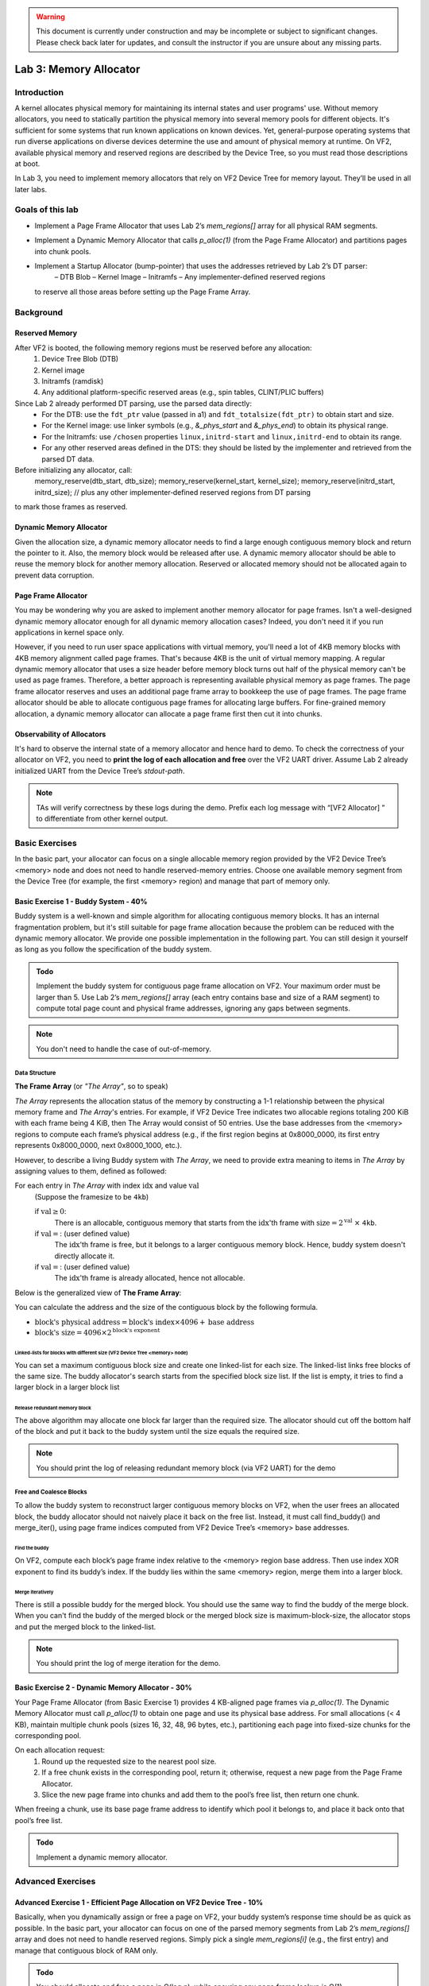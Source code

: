 .. warning::

   This document is currently under construction and may be incomplete or subject to significant changes.
   Please check back later for updates, and consult the instructor if you are unsure about any missing parts.


=======================
Lab 3: Memory Allocator
=======================

############
Introduction
############

A kernel allocates physical memory for maintaining its internal states and user programs' use.
Without memory allocators, you need to statically partition the physical memory into several memory pools for
different objects.
It's sufficient for some systems that run known applications on known devices.
Yet, general-purpose operating systems that run diverse applications on diverse devices determine the use and amount
of physical memory at runtime. On VF2, available physical memory and reserved regions are described by the Device Tree,
so you must read those descriptions at boot.

In Lab 3, you need to implement memory allocators that rely on VF2 Device Tree for memory layout.
They’ll be used in all later labs.


#################
Goals of this lab
#################

* Implement a Page Frame Allocator that uses Lab 2’s `mem_regions[]` array for all physical RAM segments.

* Implement a Dynamic Memory Allocator that calls `p_alloc(1)` (from the Page Frame Allocator) and partitions pages into chunk pools.

* Implement a Startup Allocator (bump-pointer) that uses the addresses retrieved by Lab 2’s DT parser:
    – DTB Blob
    – Kernel Image
    – Initramfs
    – Any implementer-defined reserved regions
  to reserve all those areas before setting up the Page Frame Array.


##########
Background
##########

Reserved Memory
================

After VF2 is booted, the following memory regions must be reserved before any allocation:
  1. Device Tree Blob (DTB)
  2. Kernel image
  3. Initramfs (ramdisk)
  4. Any additional platform-specific reserved areas (e.g., spin tables, CLINT/PLIC buffers)

Since Lab 2 already performed DT parsing, use the parsed data directly:
  • For the DTB: use the ``fdt_ptr`` value (passed in a1) and ``fdt_totalsize(fdt_ptr)`` to obtain start and size.
  • For the Kernel image: use linker symbols (e.g., `&_phys_start` and `&_phys_end`) to obtain its physical range.
  • For the Initramfs: use ``/chosen`` properties ``linux,initrd-start`` and ``linux,initrd-end`` to obtain its range.
  • For any other reserved areas defined in the DTS: they should be listed by the implementer and retrieved from the parsed DT data.

Before initializing any allocator, call:
    memory_reserve(dtb_start, dtb_size);
    memory_reserve(kernel_start, kernel_size);
    memory_reserve(initrd_start, initrd_size);
    // plus any other implementer‐defined reserved regions from DT parsing
to mark those frames as reserved.


Dynamic Memory Allocator
========================

Given the allocation size,
a dynamic memory allocator needs to find a large enough contiguous memory block and return the pointer to it.
Also, the memory block would be released after use.
A dynamic memory allocator should be able to reuse the memory block for another memory allocation.
Reserved or allocated memory should not be allocated again to prevent data corruption.

Page Frame Allocator
======================

You may be wondering why you are asked to implement another memory allocator for page frames.
Isn't a well-designed dynamic memory allocator enough for all dynamic memory allocation cases?
Indeed, you don't need it if you run applications in kernel space only.

However, if you need to run user space applications with virtual memory,
you'll need a lot of 4KB memory blocks with 4KB memory alignment called page frames.
That's because 4KB is the unit of virtual memory mapping.
A regular dynamic memory allocator that uses a size header before memory block turns out half of the physical memory
can't be used as page frames.
Therefore, a better approach is representing available physical memory as page frames.
The page frame allocator reserves and uses an additional page frame array to bookkeep the use of page frames.
The page frame allocator should be able to allocate contiguous page frames for allocating large buffers.
For fine-grained memory allocation, a dynamic memory allocator can allocate a page frame first then cut it into chunks.

Observability of Allocators
============================

It's hard to observe the internal state of a memory allocator and hence hard to demo.
To check the correctness of your allocator on VF2, you need to **print the log of each allocation and free**
over the VF2 UART driver. Assume Lab 2 already initialized UART from the Device Tree’s `stdout-path`.

.. note::
  TAs will verify correctness by these logs during the demo. Prefix each log message with “[VF2 Allocator] ”
  to differentiate from other kernel output.


###############
Basic Exercises
###############

In the basic part, your allocator can focus on a single allocable memory region provided by the VF2 Device Tree’s <memory> node
and does not need to handle reserved-memory entries. Choose one available memory segment from the Device Tree
(for example, the first <memory> region) and manage that part of memory only.

Basic Exercise 1 - Buddy System - 40%
=====================================

Buddy system is a well-known and simple algorithm for allocating contiguous memory blocks.
It has an internal fragmentation problem, but it's still suitable for page frame allocation 
because the problem can be reduced with the dynamic memory allocator.
We provide one possible implementation in the following part.
You can still design it yourself as long as you follow the specification of the buddy system.

.. admonition:: Todo

    Implement the buddy system for contiguous page frame allocation on VF2. Your maximum order must be larger than 5.
    Use Lab 2’s `mem_regions[]` array (each entry contains base and size of a RAM segment)
    to compute total page count and physical frame addresses, ignoring any gaps between segments.

.. note::

  You don't need to handle the case of out-of-memory.

Data Structure
----------------

**The Frame Array** (or *"The Array"*, so to speak)

*The Array* represents the allocation status of the memory by constructing a 1-1 relationship between the physical memory frame and *The Array*'s entries.
For example, if VF2 Device Tree indicates two allocable regions totaling 200 KiB with each frame being 4 KiB,
then The Array would consist of 50 entries. Use the base addresses from the <memory> regions to compute
each frame’s physical address (e.g., if the first region begins at 0x8000_0000, its first entry represents 0x8000_0000,
next 0x8000_1000, etc.).

However, to describe a living Buddy system with *The Array*, we need to provide extra meaning to items in *The Array* by assigning values to them, defined as followed:

For each entry in *The Array* with index :math:`\text{idx}` and value :math:`\text{val}`
  (Suppose the framesize to be ``4kb``)

  if :math:`\text{val} \geq 0`:
    There is an allocable, contiguous memory that starts from the :math:`\text{idx}`'th frame with :math:`\text{size} = 2^{\text{val}}` :math:`\times` ``4kb``.

  if :math:`\text{val} = \text{<F>}`: (user defined value)
    The :math:`\text{idx}`'th frame is free, but it belongs to a larger contiguous memory block. Hence, buddy system doesn't directly allocate it.

  if :math:`\text{val} = \text{<X>}`: (user defined value)
    The :math:`\text{idx}`'th frame is already allocated, hence not allocable.

.. image:: /images/buddy_frame_array.svg

Below is the generalized view of **The Frame Array**:

.. image:: /images/buddy.svg


You can calculate the address and the size of the contiguous block by the following formula.

+ :math:`\text{block's physical address} = \text{block's index} \times 4096 +  \text{base address}`
+ :math:`\text{block's size} = 4096 \times 2^\text{block's exponent}`

Linked-lists for blocks with different size (VF2 Device Tree <memory> node)
^^^^^^^^^^^^^^^^^^^^^^^^^^^^^^^^^^^^^^^^^^^^
You can set a maximum contiguous block size and create one linked-list for each size.
The linked-list links free blocks of the same size.
The buddy allocator's search starts from the specified block size list.
If the list is empty, it tries to find a larger block in a larger block list

.. _release_redu:

Release redundant memory block
^^^^^^^^^^^^^^^^^^^^^^^^^^^^^^^
The above algorithm may allocate one block far larger than the required size.
The allocator should cut off the bottom half of the block and put it back to the buddy system until the size equals the required size.

.. note::
  You should print the log of releasing redundant memory block (via VF2 UART) for the demo

Free and Coalesce Blocks
--------------------------
To allow the buddy system to reconstruct larger contiguous memory blocks on VF2,
when the user frees an allocated block, the buddy allocator should not naively place it back on the free list.
Instead, it must call find_buddy() and merge_iter(), using page frame indices computed from
VF2 Device Tree’s <memory> base addresses.

.. _find_buddy:

Find the buddy
^^^^^^^^^^^^^^

On VF2, compute each block’s page frame index relative to the <memory> region base address.
Then use index XOR exponent to find its buddy’s index. If the buddy lies within the same <memory> region,
merge them into a larger block.

.. _merge_iter:

Merge iteratively
^^^^^^^^^^^^^^^^^
There is still a possible buddy for the merged block.
You should use the same way to find the buddy of the merge block.
When you can't find the buddy of the merged block or the merged block size is maximum-block-size, 
the allocator stops and put the merged block to the linked-list.

.. note::
  You should print the log of merge iteration for the demo.

Basic Exercise 2 - Dynamic Memory Allocator - 30%
=================================================

Your Page Frame Allocator (from Basic Exercise 1) provides 4 KB-aligned page frames via `p_alloc(1)`.
The Dynamic Memory Allocator must call `p_alloc(1)` to obtain one page and use its physical base address.
For small allocations (< 4 KB), maintain multiple chunk pools (sizes 16, 32, 48, 96 bytes, etc.),
partitioning each page into fixed-size chunks for the corresponding pool.

On each allocation request:
  1. Round up the requested size to the nearest pool size.
  2. If a free chunk exists in the corresponding pool, return it; otherwise, request a new page from the Page Frame Allocator.
  3. Slice the new page frame into chunks and add them to the pool’s free list, then return one chunk.
When freeing a chunk, use its base page frame address to identify which pool it belongs to,
and place it back onto that pool’s free list.

.. admonition:: Todo

    Implement a dynamic memory allocator.
    

##################
Advanced Exercises
##################

.. _startup_alloc:

Advanced Exercise 1 - Efficient Page Allocation on VF2 Device Tree - 10%
=====================================================

Basically, when you dynamically assign or free a page on VF2, your buddy system’s response time should be as quick as possible.
In the basic part, your allocator can focus on one of the parsed memory segments from Lab 2’s `mem_regions[]` array
and does not need to handle reserved regions. Simply pick a single `mem_regions[i]` (e.g., the first entry)
and manage that contiguous block of RAM only.


.. admonition:: Todo

   You should allocate and free a page in O(log n), while ensuring any page frame lookup is O(1).

Advanced Exercise 2 - Reserved Memory via VF2 Device Tree - 10%
===========================================

As previously noted in the background, when VF2 is booted, specific memory regions must be reserved.  
Since Lab 2 already parsed the Device Tree, use the parsed values directly to reserve:

  1. DTB Blob:
     • `dtb_start = (uint64_t)fdt_ptr;`
     • `dtb_size  = fdt_totalsize(fdt_ptr);`
     Call `memory_reserve(dtb_start, dtb_size);`
  2. Kernel Image:
     • `kernel_start = (uint64_t)&_phys_start;`
     • `kernel_end   = (uint64_t)&_phys_end;`
     • `kernel_size  = kernel_end - kernel_start;`
     Call `memory_reserve(kernel_start, kernel_size);`
  3. Initramfs:
     • `initrd_start = fdt_getprop_u64(fdt_ptr, "/chosen", "linux,initrd-start");`
     • `initrd_end   = fdt_getprop_u64(fdt_ptr, "/chosen", "linux,initrd-end");`
     • `initrd_size  = initrd_end - initrd_start;`
     Call `memory_reserve(initrd_start, initrd_size);`
  4. Any additional reserved regions (e.g., spin tables, DMA buffers, platform-specific):
     • These must be defined by the implementer (e.g., hardcoded in C or provided via `/memreserve/` in DTS)
     • Retrieve their `(base, size)` pairs from the parsed DT data
     • Call `memory_reserve(base, size);` for each.

.. code:: c

  void memory_reserve(uint64_t start, uint64_t size) {
      // Mark all 4 KB page frames in [start, start + size) as reserved
  }

.. admonition:: Todo

   Use the values already obtained by Lab 2’s DT parser and call `memory_reserve()` for each of the four categories above.


Advanced Exercise 3 - Startup Allocation with VF2 Device Tree - 20%
==============================================
In general purpose operating systems, the amount of physical memory is determined at runtime. Hence, a kernel needs to dynamically allocate its page frame array for its page frame allocator. The page frame allocator then depends on dynamic memory allocation. The dynamic memory allocator depends on the page frame allocator. This introduces the chicken or the egg problem. To break the dilemma, you need a dedicated startup allocator during startup time.

The design of the startup allocator is quite simple. Implement a minimal bump-pointer allocator at startup that does not rely on the Page Frame Allocator.  
Lab 2 has already parsed all `<memory>` nodes and retrieved:
  • An array `mem_regions[]` of `{ base, size }` pairs for all available RAM segments.

This bump allocator must:
  1. Iterate over `mem_regions[]` (from Lab 2) to compute the combined usable memory segments.
  2. Before allocating any frame array or other structures, reserve:
     • DTB Blob: call memory_reserve(dtb_start, dtb_size).
     • Kernel Image: call memory_reserve(kernel_start, kernel_size).
     • Initramfs:   call memory_reserve(initrd_start, initrd_size).
     • Any implementer-defined reserved regions (from Lab 2’s parsed DT data): call memory_reserve(base, size).
  3. From the first usable `mem_regions[i]` after those reservations, allocate a contiguous region (4KB-aligned)
     of length `frame_array_size = total_page_count × sizeof(struct frame_struct)`:
       • `frame_array_start = align_up(mem_regions[i].base, 4096);`
       • Advance `bump_ptr` by `frame_array_size`.
       • Call `memory_reserve(frame_array_start, frame_array_size)` to mark it as reserved.
  4. Initialize the Page Frame Array data structures in that region.
  5. Handover control to the Buddy System, which will manage all remaining free 4 KB page frames.

This bump allocator is used only during early boot (before Buddy System is ready).

.. admonition:: Todo

   Use Lab 2’s `mem_regions[]`, plus the four categories of reservation from above, to implement `startup_alloc()`.

.. note::
  * Your buddy system must handle VF2’s total physical memory and any holes reported by the Device Tree.
    Read all <memory> regions from the VF2 Device Tree to determine usable segments.
  * All usable memory regions must be used to build the Page Frame Array dynamically via the Startup Allocator.
    Allocate the Page Frame Array out of those ranges, skipping reserved areas.
  * Reserved memory block detection is not part of the Startup Allocator itself.
    Instead, Startup Allocator must call `memory_reserve(start, size)` for each entry in <reserved-memory>.
  * Do not hardcode any physical addresses. All memory ranges (usable or reserved) must be obtained from
    the VF2 Device Tree:

    1. Spin tables or early boot structures, if required by VF2
    2. Kernel image region
    3. Initramfs region
    4. Device Tree blob itself
    5. Any additional platform-specific reserved areas (e.g., CLINT, PLIC)

